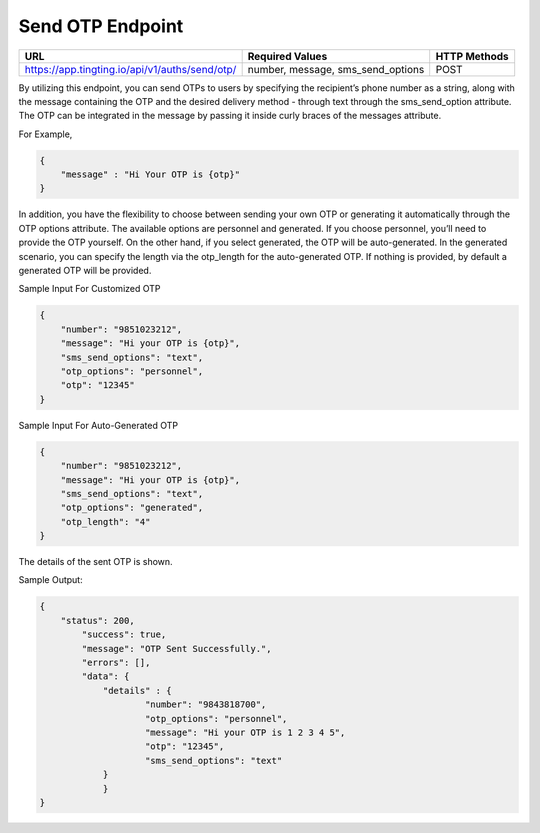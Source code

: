 Send OTP Endpoint
==============

+---------------------------------------------------------------------+-----------------------------------+---------------+
| URL                                                                 | Required Values                   | HTTP Methods  |
+=====================================================================+===================================+===============+
| https://app.tingting.io/api/v1/auths/send/otp/                      | number, message, sms_send_options |     POST      |
+---------------------------------------------------------------------+-----------------------------------+---------------+

By utilizing this endpoint, you can send OTPs to users by specifying the recipient’s phone number as a string, along with the message containing the OTP 
and the desired delivery method - through text through the sms_send_option attribute. The OTP can be integrated in the message by passing 
it inside curly braces of the messages attribute.

For Example,

.. code-block:: json

    {
        "message" : "Hi Your OTP is {otp}"
    }


In addition, you have the flexibility to choose between sending your own OTP or generating it automatically through the OTP options attribute. The available options 
are personnel and generated. If you choose personnel, you’ll need to provide the OTP yourself. On the other hand, if you select generated, the OTP will be auto-generated. 
In the generated scenario, you can specify the length via the otp_length for the auto-generated OTP. If nothing is provided, by default a generated OTP will be provided.

Sample Input For Customized OTP

.. code-block:: json

    {
        "number": "9851023212",
        "message": "Hi your OTP is {otp}",
        "sms_send_options": "text",
        "otp_options": "personnel",
        "otp": "12345"
    }

Sample Input For Auto-Generated OTP

.. code-block:: json

    {
        "number": "9851023212",
        "message": "Hi your OTP is {otp}",
        "sms_send_options": "text",
        "otp_options": "generated",
        "otp_length": "4"
    }

The details of the sent OTP is shown.

Sample Output:

.. code-block:: json

    {
        "status": 200,
            "success": true,
            "message": "OTP Sent Successfully.",
            "errors": [],
            "data": {
                "details" : {
                        "number": "9843818700",
                        "otp_options": "personnel",
                        "message": "Hi your OTP is 1 2 3 4 5",
                        "otp": "12345",
                        "sms_send_options": "text"
                }
                }
    }